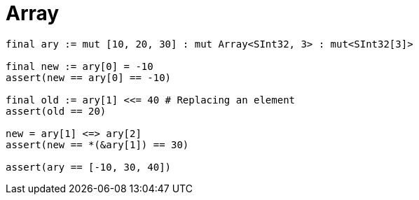 = Array

```nx
final ary := mut [10, 20, 30] : mut Array<SInt32, 3> : mut<SInt32[3]>

final new := ary[0] = -10
assert(new == ary[0] == -10)

final old := ary[1] <<= 40 # Replacing an element
assert(old == 20)

new = ary[1] <=> ary[2]
assert(new == *(&ary[1]) == 30)

assert(ary == [-10, 30, 40])
```
